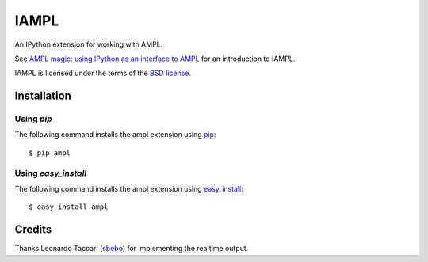 =====
IAMPL
=====

An IPython extension for working with AMPL.

See `AMPL magic: using IPython as an interface to AMPL
<http://zverovich.net/2013/01/08/ampl-magic-using-ipython-as-an-interface-to-ampl.html>`__
for an introduction to IAMPL.

IAMPL is licensed under the terms of the `BSD license <COPYING.txt>`__.

Installation
============

Using `pip`
-----------

The following command installs the ampl extension using
`pip <http://www.pip-installer.org/en/latest/>`__::

    $ pip ampl

Using `easy_install`
--------------------

The following command installs the ampl extension using
`easy_install <http://pythonhosted.org/setuptools/easy_install.html>`__::

    $ easy_install ampl

Credits
=======

Thanks Leonardo Taccari (`sbebo <https://github.com/sbebo>`__) for implementing
the realtime output.
